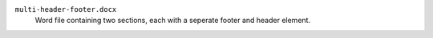 ``multi-header-footer.docx``
	Word file containing two sections, each with a seperate footer and header element.